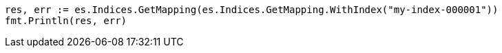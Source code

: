 // Generated from mapping_dea22bb4997e368950f0fc80f2a5f304_test.go
//
[source, go]
----
res, err := es.Indices.GetMapping(es.Indices.GetMapping.WithIndex("my-index-000001"))
fmt.Println(res, err)
----
